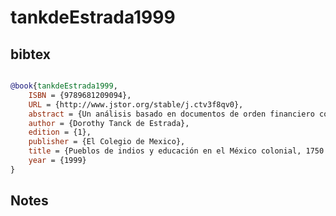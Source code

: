 * tankdeEstrada1999




** bibtex

#+NAME: bibtex
#+BEGIN_SRC bibtex

@book{tankdeEstrada1999,
    ISBN = {9789681209094},
    URL = {http://www.jstor.org/stable/j.ctv3f8qv0},
    abstract = {Un análisis basado en documentos de orden financiero correspondientes al periodo entre 1750 y 1821 y abarcando las doce intendencias del virreinato, que muestra cómo a partir de la orden impuesta por Carlos III de establecer un sistema para la administración municipal en La Nueva España, se produce un importante cambio. El giro que toman las decisiones con motivo de dicha orden, se refleja en todos los aspectos de la vida cotidiana: la relación de los gobernantes indígenas con las autoridades eclesiásticas y civiles del virreinato; las actividades locales; el establecimiento de escuelas primarias y la subsistencia de los maestros, son los aspectos centrales de este estudio en este periodo de la historia de México.},
    author = {Dorothy Tanck de Estrada},
    edition = {1},
    publisher = {El Colegio de Mexico},
    title = {Pueblos de indios y educación en el México colonial, 1750 - 1821},
    year = {1999}
}

#+END_SRC




** Notes

